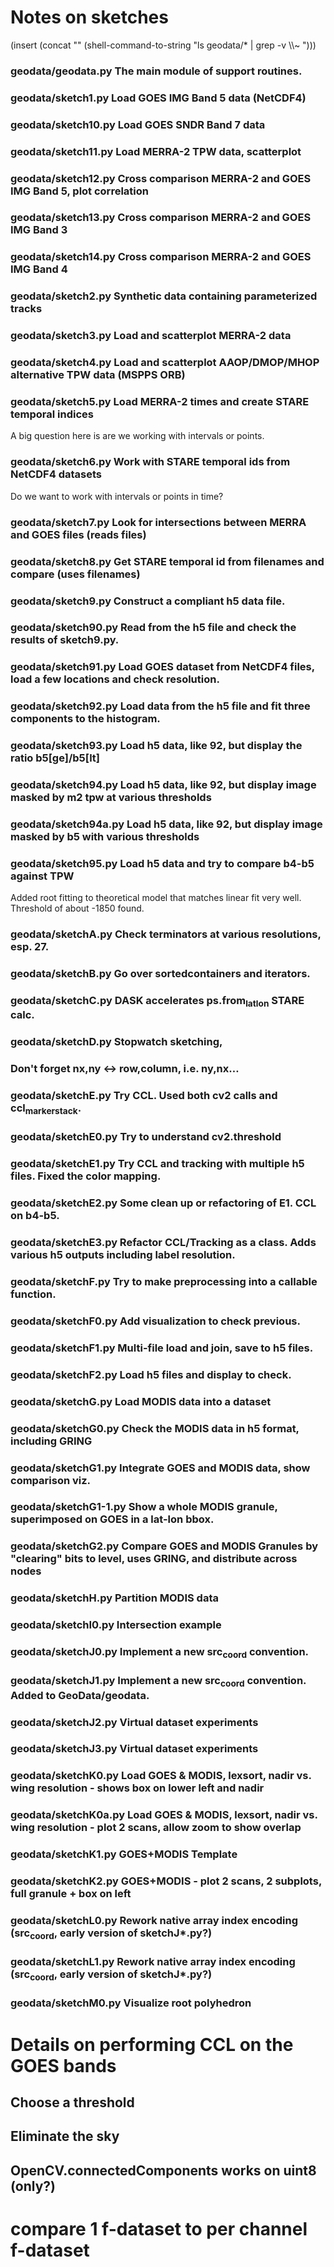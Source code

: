 

* Notes on sketches

(insert (concat "\n" (shell-command-to-string "ls geodata/* | grep -v \\~ ")))

*** geodata/geodata.py    The main module of support routines.

*** geodata/sketch1.py    Load GOES IMG Band 5 data (NetCDF4)
*** geodata/sketch10.py   Load GOES SNDR Band 7 data
*** geodata/sketch11.py   Load MERRA-2 TPW data, scatterplot
*** geodata/sketch12.py   Cross comparison MERRA-2 and GOES IMG Band 5, plot correlation
*** geodata/sketch13.py   Cross comparison MERRA-2 and GOES IMG Band 3
*** geodata/sketch14.py   Cross comparison MERRA-2 and GOES IMG Band 4

*** geodata/sketch2.py    Synthetic data containing parameterized tracks
*** geodata/sketch3.py    Load and scatterplot MERRA-2 data
*** geodata/sketch4.py    Load and scatterplot AAOP/DMOP/MHOP alternative TPW data (MSPPS ORB)
*** geodata/sketch5.py    Load MERRA-2 times and create STARE temporal indices
A big question here is     are we working with intervals or points.
*** geodata/sketch6.py    Work with STARE temporal ids from NetCDF4 datasets
Do we want to work with     intervals or points in time?
*** geodata/sketch7.py    Look for intersections between MERRA and GOES files (reads files)
*** geodata/sketch8.py    Get STARE temporal id from filenames and compare (uses filenames)

*** geodata/sketch9.py    Construct a compliant h5 data file.
*** geodata/sketch90.py   Read from the h5 file and check the results of sketch9.py.
*** geodata/sketch91.py   Load GOES dataset from NetCDF4 files, load a few locations and check resolution.
*** geodata/sketch92.py   Load data from the h5 file and fit three components to the histogram.
*** geodata/sketch93.py   Load h5 data, like 92, but display the ratio b5[ge]/b5[lt]
*** geodata/sketch94.py   Load h5 data, like 92, but display image masked by m2 tpw at various thresholds
*** geodata/sketch94a.py  Load h5 data, like 92, but display image masked by b5 with various thresholds

*** geodata/sketch95.py   Load h5 data and try to compare b4-b5 against TPW
Added root fitting to theoretical model that matches linear fit very well. Threshold of about -1850 found.
*** geodata/sketchA.py    Check terminators at various resolutions, esp. 27.
*** geodata/sketchB.py    Go over sortedcontainers and iterators.
*** geodata/sketchC.py    DASK accelerates ps.from_latlon STARE calc.
*** geodata/sketchD.py    Stopwatch sketching, 

*** Don't forget nx,ny <-> row,column, i.e. ny,nx...

*** geodata/sketchE.py    Try CCL. Used both cv2 calls and ccl_marker_stack.
*** geodata/sketchE0.py   Try to understand cv2.threshold
*** geodata/sketchE1.py   Try CCL and tracking with multiple h5 files. Fixed the color mapping.
*** geodata/sketchE2.py   Some clean up or refactoring of E1. CCL on b4-b5.
*** geodata/sketchE3.py   Refactor CCL/Tracking as a class. Adds various h5 outputs including label resolution.
*** geodata/sketchF.py    Try to make preprocessing into a callable function.
*** geodata/sketchF0.py   Add visualization to check previous.
*** geodata/sketchF1.py   Multi-file load and join, save to h5 files.
*** geodata/sketchF2.py   Load h5 files and display to check.

*** geodata/sketchG.py    Load MODIS data into a dataset
*** geodata/sketchG0.py   Check the MODIS data in h5 format, including GRING
*** geodata/sketchG1.py   Integrate GOES and MODIS data, show comparison viz.

*** geodata/sketchG1-1.py Show a whole MODIS granule, superimposed on GOES in a lat-lon bbox.
*** geodata/sketchG2.py   Compare GOES and MODIS Granules by "clearing" bits to level, uses GRING, and distribute across nodes
*** geodata/sketchH.py    Partition MODIS data
*** geodata/sketchI0.py   Intersection example
*** geodata/sketchJ0.py   Implement a new src_coord convention.
*** geodata/sketchJ1.py   Implement a new src_coord convention. Added to GeoData/geodata.
*** geodata/sketchJ2.py   Virtual dataset experiments
*** geodata/sketchJ3.py   Virtual dataset experiments
*** geodata/sketchK0.py   Load GOES & MODIS, lexsort, nadir vs. wing resolution - shows box on lower left and nadir
*** geodata/sketchK0a.py  Load GOES & MODIS, lexsort, nadir vs. wing resolution - plot 2 scans, allow zoom to show overlap
*** geodata/sketchK1.py   GOES+MODIS Template   
*** geodata/sketchK2.py   GOES+MODIS - plot 2 scans, 2 subplots, full granule + box on left
*** geodata/sketchL0.py   Rework native array index encoding (src_coord, early version of  sketchJ*.py?)
*** geodata/sketchL1.py   Rework native array index encoding (src_coord, early version of  sketchJ*.py?)
*** geodata/sketchM0.py   Visualize root polyhedron

* Details on performing CCL on the GOES bands
** Choose a threshold
** Eliminate the sky
** OpenCV.connectedComponents works on uint8 (only?)

* compare 1 f-dataset to per channel f-dataset
